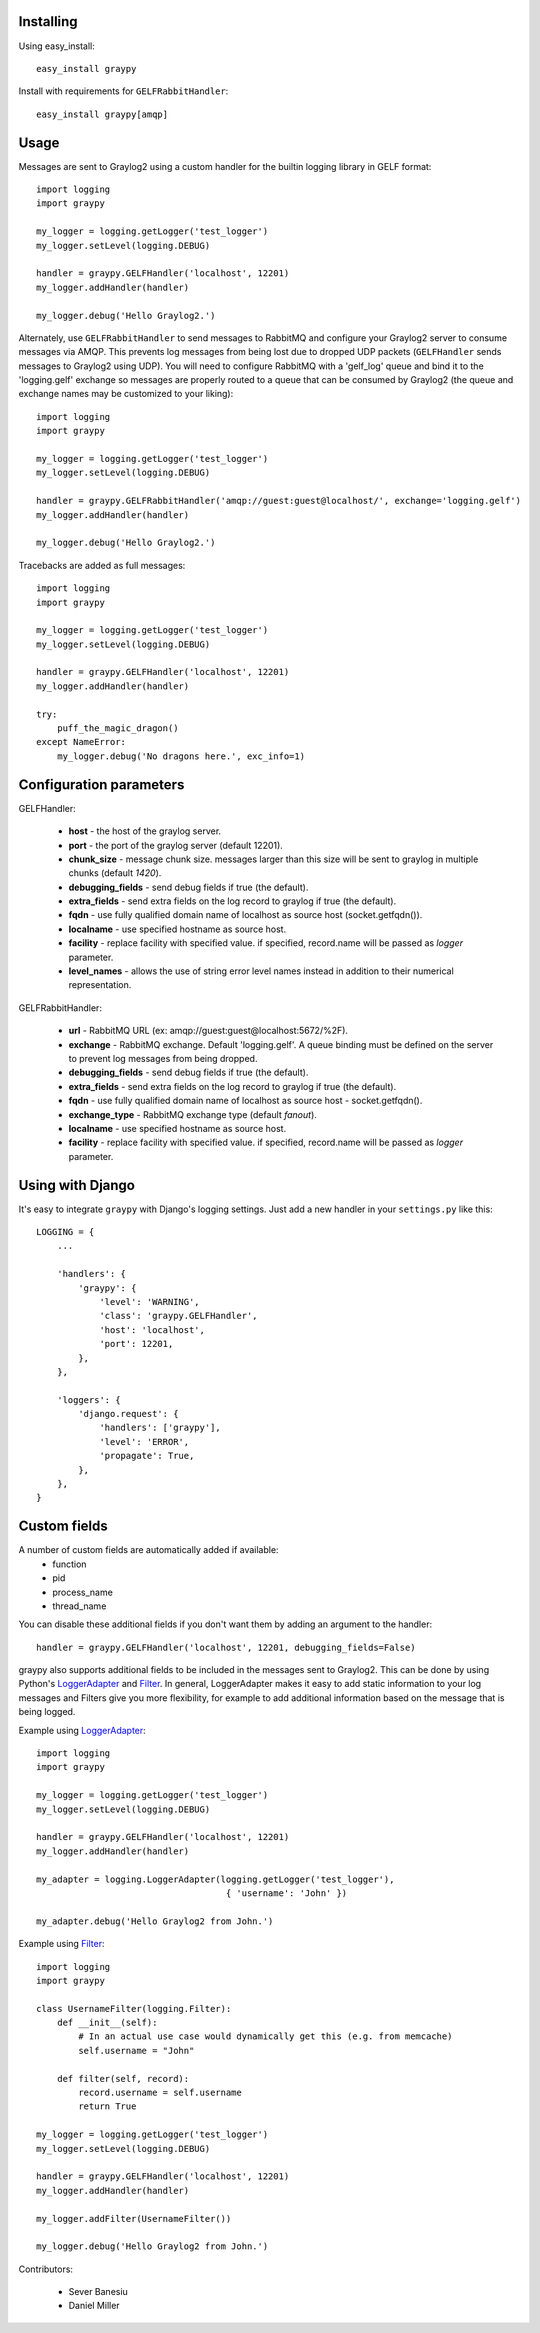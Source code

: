 |Build Status|

Installing
==========

Using easy_install::

   easy_install graypy

Install with requirements for ``GELFRabbitHandler``::

  easy_install graypy[amqp]

Usage
=====

Messages are sent to Graylog2 using a custom handler for the builtin logging library in GELF format::

    import logging
    import graypy

    my_logger = logging.getLogger('test_logger')
    my_logger.setLevel(logging.DEBUG)

    handler = graypy.GELFHandler('localhost', 12201)
    my_logger.addHandler(handler)

    my_logger.debug('Hello Graylog2.')

Alternately, use ``GELFRabbitHandler`` to send messages to RabbitMQ and configure your Graylog2 server to consume messages via AMQP. This prevents log messages from being lost due to dropped UDP packets (``GELFHandler`` sends messages to Graylog2 using UDP). You will need to configure RabbitMQ with a 'gelf_log' queue and bind it to the 'logging.gelf' exchange so messages are properly routed to a queue that can be consumed by Graylog2 (the queue and exchange names may be customized to your liking)::

    import logging
    import graypy

    my_logger = logging.getLogger('test_logger')
    my_logger.setLevel(logging.DEBUG)

    handler = graypy.GELFRabbitHandler('amqp://guest:guest@localhost/', exchange='logging.gelf')
    my_logger.addHandler(handler)

    my_logger.debug('Hello Graylog2.')

Tracebacks are added as full messages::

    import logging
    import graypy

    my_logger = logging.getLogger('test_logger')
    my_logger.setLevel(logging.DEBUG)

    handler = graypy.GELFHandler('localhost', 12201)
    my_logger.addHandler(handler)

    try:
        puff_the_magic_dragon()
    except NameError:
        my_logger.debug('No dragons here.', exc_info=1)

Configuration parameters
========================

GELFHandler:

  * **host** - the host of the graylog server.
  * **port** - the port of the graylog server (default 12201).
  * **chunk_size** - message chunk size. messages larger than this size will be sent to graylog in multiple chunks (default `1420`).
  * **debugging_fields** - send debug fields if true (the default).
  * **extra_fields** - send extra fields on the log record to graylog if true (the default).
  * **fqdn** - use fully qualified domain name of localhost as source host (socket.getfqdn()).
  * **localname** - use specified hostname as source host.
  * **facility** - replace facility with specified value. if specified, record.name will be passed as *logger* parameter.
  * **level_names** - allows the use of string error level names instead in addition to their numerical representation.

GELFRabbitHandler:

  * **url** - RabbitMQ URL (ex: amqp://guest:guest@localhost:5672/%2F).
  * **exchange** - RabbitMQ exchange. Default 'logging.gelf'. A queue binding must be defined on the server to prevent log messages from being dropped.
  * **debugging_fields** - send debug fields if true (the default).
  * **extra_fields** - send extra fields on the log record to graylog if true (the default).
  * **fqdn** - use fully qualified domain name of localhost as source host - socket.getfqdn().
  * **exchange_type** - RabbitMQ exchange type (default `fanout`).
  * **localname** - use specified hostname as source host.
  * **facility** - replace facility with specified value. if specified, record.name will be passed as `logger` parameter.

Using with Django
=================

It's easy to integrate ``graypy`` with Django's logging settings. Just add a
new handler in your ``settings.py`` like this::

    LOGGING = {
        ...

        'handlers': {
            'graypy': {
                'level': 'WARNING',
                'class': 'graypy.GELFHandler',
                'host': 'localhost',
                'port': 12201,
            },
        },

        'loggers': {
            'django.request': {
                'handlers': ['graypy'],
                'level': 'ERROR',
                'propagate': True,
            },
        },
    }

Custom fields
=============

A number of custom fields are automatically added if available:
    * function
    * pid
    * process_name
    * thread_name

You can disable these additional fields if you don't want them by adding an argument to the handler::

    handler = graypy.GELFHandler('localhost', 12201, debugging_fields=False)

graypy also supports additional fields to be included in the messages sent to Graylog2. This can be done by using Python's LoggerAdapter_ and Filter_. In general, LoggerAdapter makes it easy to add static information to your log messages and Filters give you more flexibility, for example to add additional information based on the message that is being logged.

Example using LoggerAdapter_::

    import logging
    import graypy

    my_logger = logging.getLogger('test_logger')
    my_logger.setLevel(logging.DEBUG)

    handler = graypy.GELFHandler('localhost', 12201)
    my_logger.addHandler(handler)

    my_adapter = logging.LoggerAdapter(logging.getLogger('test_logger'),
                                        { 'username': 'John' })

    my_adapter.debug('Hello Graylog2 from John.')

Example using Filter_::

    import logging
    import graypy

    class UsernameFilter(logging.Filter):
        def __init__(self):
            # In an actual use case would dynamically get this (e.g. from memcache)
            self.username = "John"

        def filter(self, record):
            record.username = self.username
            return True

    my_logger = logging.getLogger('test_logger')
    my_logger.setLevel(logging.DEBUG)

    handler = graypy.GELFHandler('localhost', 12201)
    my_logger.addHandler(handler)

    my_logger.addFilter(UsernameFilter())

    my_logger.debug('Hello Graylog2 from John.')

Contributors:

  * Sever Banesiu
  * Daniel Miller

.. _LoggerAdapter: http://docs.python.org/howto/logging-cookbook.html#using-loggeradapters-to-impart-contextual-information
.. _Filter: http://docs.python.org/howto/logging-cookbook.html#using-filters-to-impart-contextual-information

.. |Build Status| image:: https://travis-ci.org/severb/graypy.png
   :target: https://travis-ci.org/severb/graypy.png
